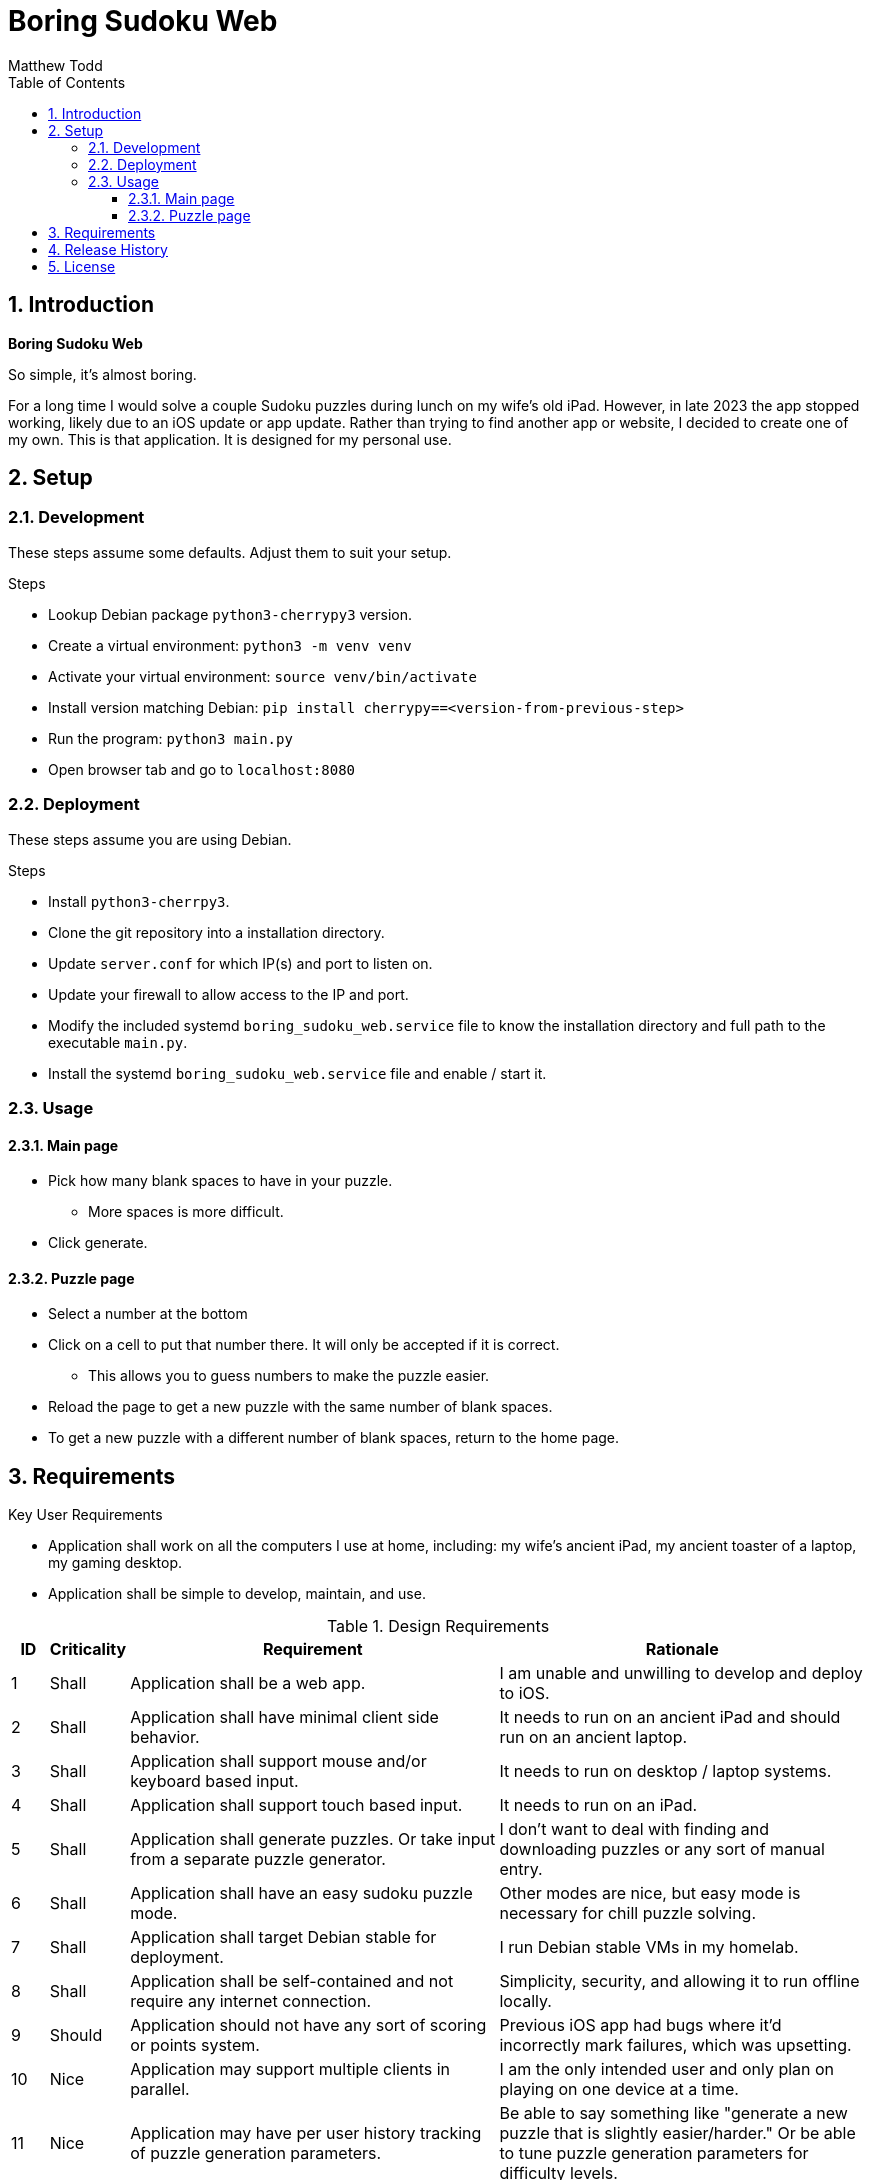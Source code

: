 Boring Sudoku Web
=================
:author: Matthew Todd
:date: 2023-12-06
:toc:
:toclevels: 4
:numbered:

== Introduction

*Boring Sudoku Web*

So simple, it's almost boring.

For a long time I would solve a couple Sudoku puzzles during lunch on my wife's old iPad.
However, in late 2023 the app stopped working, likely due to an iOS update or app update.
Rather than trying to find another app or website, I decided to create one of my own.
This is that application.
It is designed for my personal use.


== Setup

=== Development

These steps assume some defaults.
Adjust them to suit your setup.

.Steps
* Lookup Debian package `python3-cherrypy3` version.
* Create a virtual environment: `python3 -m venv venv`
* Activate your virtual environment: `source venv/bin/activate`
* Install version matching Debian: `pip install cherrypy==<version-from-previous-step>`
* Run the program: `python3 main.py`
* Open browser tab and go to `localhost:8080`

=== Deployment

These steps assume you are using Debian.

.Steps
* Install `python3-cherrpy3`.
* Clone the git repository into a installation directory.
* Update `server.conf` for which IP(s) and port to listen on.
* Update your firewall to allow access to the IP and port.
* Modify the included systemd `boring_sudoku_web.service` file to know the installation directory and full path to the executable `main.py`.
* Install the systemd `boring_sudoku_web.service` file and enable / start it.

=== Usage

==== Main page

* Pick how many blank spaces to have in your puzzle.
** More spaces is more difficult.
* Click generate.

==== Puzzle page

* Select a number at the bottom
* Click on a cell to put that number there. It will only be accepted if it is correct.
** This allows you to guess numbers to make the puzzle easier.
* Reload the page to get a new puzzle with the same number of blank spaces.
* To get a new puzzle with a different number of blank spaces, return to the home page.

== Requirements

.Key User Requirements
* Application shall work on all the computers I use at home, including: my wife's ancient iPad, my ancient toaster of a laptop, my gaming desktop.
* Application shall be simple to develop, maintain, and use.

.Design Requirements
[cols="1,2,10,10"]
|===
| ID | Criticality | Requirement | Rationale

| {counter:reqID}
| Shall
| Application shall be a web app.
| I am unable and unwilling to develop and deploy to iOS.

| {counter:reqID}
| Shall
| Application shall have minimal client side behavior.
| It needs to run on an ancient iPad and should run on an ancient laptop.

| {counter:reqID}
| Shall
| Application shall support mouse and/or keyboard based input.
| It needs to run on desktop / laptop systems.

| {counter:reqID}
| Shall
| Application shall support touch based input.
| It needs to run on an iPad.

| {counter:reqID}
| Shall
| Application shall generate puzzles. Or take input from a separate puzzle generator.
| I don't want to deal with finding and downloading puzzles or any sort of manual entry.

| {counter:reqID}
| Shall
| Application shall have an easy sudoku puzzle mode.
| Other modes are nice, but easy mode is necessary for chill puzzle solving.

| {counter:reqID}
| Shall
| Application shall target Debian stable for deployment.
| I run Debian stable VMs in my homelab.

| {counter:reqID}
| Shall
| Application shall be self-contained and not require any internet connection.
| Simplicity, security, and allowing it to run offline locally.

| {counter:reqID}
| Should
| Application should not have any sort of scoring or points system.
| Previous iOS app had bugs where it'd incorrectly mark failures, which was upsetting.

| {counter:reqID}
| Nice
| Application may support multiple clients in parallel.
| I am the only intended user and only plan on playing on one device at a time.

| {counter:reqID}
| Nice
| Application may have per user history tracking of puzzle generation parameters.
| Be able to say something like "generate a new puzzle that is slightly easier/harder." Or be able to tune puzzle generation parameters for difficulty levels.

| {counter:reqID}
| May
| Application may generate puzzles with more than one solution.
| Officially a Sudoku puzzle should only have one solution. But allowing puzzles with more than one solution simplifies implementation.

|===

== Release History

v0.1 :: _in development_

== License

This project is licensed under GPL v3.0.

